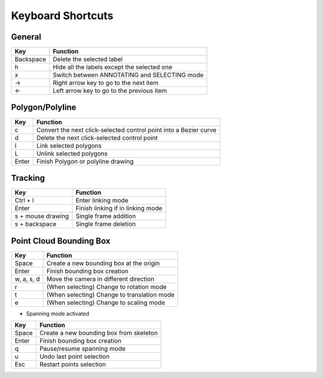 Keyboard Shortcuts
--------------------

General
~~~~~~~~

+-----------+----------------------------------------------+
| Key       | Function                                     |
+===========+==============================================+
| Backspace | Delete the selected label                    |
+-----------+----------------------------------------------+
| h         | Hide all the labels except the selected one  |
+-----------+----------------------------------------------+
| x         | Switch between ANNOTATING and SELECTING mode |
+-----------+----------------------------------------------+
| →         | Right arrow key to go to the next item       |
+-----------+----------------------------------------------+
| ←         | Left arrow key to go to the previous item    |
+-----------+----------------------------------------------+

Polygon/Polyline
~~~~~~~~~~~~~~~~~

+--------+-------------------------------------------------------------------+
| Key    | Function                                                          |
+========+===================================================================+
| c      | Convert the next click-selected control point into a Bezier curve |
+--------+-------------------------------------------------------------------+
| d      | Delete the next click-selected control point                      |
+--------+-------------------------------------------------------------------+
| l      | Link selected polygons                                            |
+--------+-------------------------------------------------------------------+
| L      | Unlink selected polygons                                          |
+--------+-------------------------------------------------------------------+
| Enter  | Finish Polygon or polyline drawing                                |
+--------+-------------------------------------------------------------------+

Tracking
~~~~~~~~

+-------------------+-----------------------------------+
| Key               | Function                          |
+===================+===================================+
| Ctrl + l          | Enter linking mode                |
+-------------------+-----------------------------------+
| Enter             | Finish linking if in linking mode |
+-------------------+-----------------------------------+
| s + mouse drawing | Single frame addition             |
+-------------------+-----------------------------------+
| s + backspace     | Single frame deletion             |
+-------------------+-----------------------------------+

Point Cloud Bounding Box
~~~~~~~~~~~~~~~~~~~~~~~~~

+------------+---------------------------------------------+
| Key        | Function                                    |
+============+=============================================+
| Space      | Create a new bounding box at the origin     |
+------------+---------------------------------------------+
| Enter      | Finish bounding box creation                |
+------------+---------------------------------------------+
| w, a, s, d | Move the camera in different direction      |
+------------+---------------------------------------------+
| r          | (When selecting) Change to rotation mode    |
+------------+---------------------------------------------+
| t          | (When selecting) Change to translation mode |
+------------+---------------------------------------------+
| e          | (When selecting) Change to scaling mode     |
+------------+---------------------------------------------+

* Spanning mode activated

+-------+-----------------------------------------+
| Key   | Function                                |
+=======+=========================================+
| Space | Create a new bounding box from skeleton |
+-------+-----------------------------------------+
| Enter | Finish bounding box creation            |
+-------+-----------------------------------------+
| q     | Pause/resume spanning mode              |
+-------+-----------------------------------------+
| u     | Undo last point selection               |
+-------+-----------------------------------------+
| Esc   | Restart points selection                |
+-------+-----------------------------------------+
